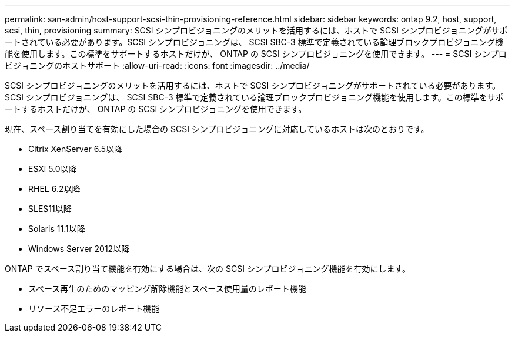 ---
permalink: san-admin/host-support-scsi-thin-provisioning-reference.html 
sidebar: sidebar 
keywords: ontap 9.2, host, support, scsi, thin, provisioning 
summary: SCSI シンプロビジョニングのメリットを活用するには、ホストで SCSI シンプロビジョニングがサポートされている必要があります。SCSI シンプロビジョニングは、 SCSI SBC-3 標準で定義されている論理ブロックプロビジョニング機能を使用します。この標準をサポートするホストだけが、 ONTAP の SCSI シンプロビジョニングを使用できます。 
---
= SCSI シンプロビジョニングのホストサポート
:allow-uri-read: 
:icons: font
:imagesdir: ../media/


[role="lead"]
SCSI シンプロビジョニングのメリットを活用するには、ホストで SCSI シンプロビジョニングがサポートされている必要があります。SCSI シンプロビジョニングは、 SCSI SBC-3 標準で定義されている論理ブロックプロビジョニング機能を使用します。この標準をサポートするホストだけが、 ONTAP の SCSI シンプロビジョニングを使用できます。

現在、スペース割り当てを有効にした場合の SCSI シンプロビジョニングに対応しているホストは次のとおりです。

* Citrix XenServer 6.5以降
* ESXi 5.0以降
* RHEL 6.2以降
* SLES11以降
* Solaris 11.1以降
* Windows Server 2012以降


ONTAP でスペース割り当て機能を有効にする場合は、次の SCSI シンプロビジョニング機能を有効にします。

* スペース再生のためのマッピング解除機能とスペース使用量のレポート機能
* リソース不足エラーのレポート機能

